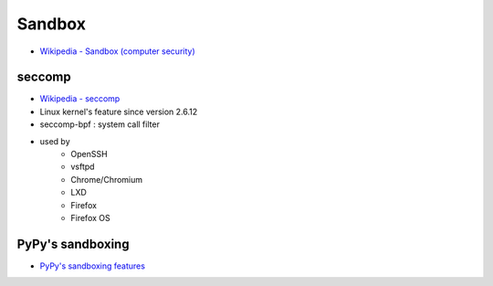 ========================================
Sandbox
========================================

* `Wikipedia - Sandbox (computer security) <http://en.wikipedia.org/wiki/Sandbox_%28computer_security%29>`_

seccomp
========================================

* `Wikipedia - seccomp <http://en.wikipedia.org/wiki/Seccomp>`_
* Linux kernel's feature since version 2.6.12
* seccomp-bpf : system call filter
* used by
    - OpenSSH
    - vsftpd
    - Chrome/Chromium
    - LXD
    - Firefox
    - Firefox OS

PyPy's sandboxing
========================================

* `PyPy's sandboxing features <http://pypy.readthedocs.org/en/latest/sandbox.html>`_
